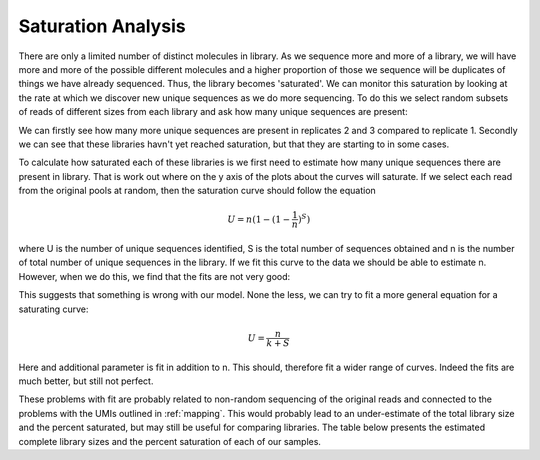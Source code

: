 .. _saturation:

Saturation Analysis
=====================

There are only a limited number of distinct molecules in library. As we sequence more and more of a library, we will have more and more of the possible different molecules and a higher proportion of those we sequence will be duplicates of things we have already sequenced. Thus, the library becomes 'saturated'. We can monitor this saturation by looking at the rate at which we discover new unique sequences as we do more sequencing. To do this we select random subsets of reads of different sizes from each library and ask how many unique sequences are present:

.. report:: Sample_QC.AlignmentSaturation
   :render: r-ggplot
   :transform: label-paths
   :statement: aes(x=subset, y=counts, color = factor, shape = factor) + geom_point() + geom_line() + facet_wrap(~replicate) + theme_bw() + theme(aspect.ratio = 1)

   Subsampling of alignments

We can firstly see how many more unique sequences are present in replicates 2 and 3 compared to replicate 1. Secondly we can see that these libraries havn't yet reached saturation, but that they are starting to in some cases.

To calculate how saturated each of these libraries is we first need to estimate how many unique sequences there are present in library. That is work out where on the y axis of the plots about the curves will saturate. If we select each read from the original pools at random, then the saturation curve should follow the equation

.. math:: U = n(1-(1-\frac{1}{n})^S)

where U is the number of unique sequences identified, S is the total number of sequences obtained and n is the number of total number of unique sequences in the library. If we fit this curve to the data we should be able to estimate n. However, when we do this, we find that the fits are not very good:

.. report:: Sample_QC.LibrarySize_Binom
   :render: r-ggplot
   :statement: aes(x=subset, y=alignments) + geom_point() + geom_line(aes(y=expected_unique)) + geom_hline(yintercept=rframe$library_size[1]) + theme_bw()
   :layout: column-4
   :tracks: Chtop-FLAG-R2
   
   Curve fits for saturation using Binomal distribution. Solid line indicates estimate of library size.


This suggests that something is wrong with our model. None the less, we can try to fit a more general equation for a saturating curve:

.. math:: U = \frac{n}{k + S}


Here and additional parameter is fit in addition to n. This should, therefore fit a wider range of curves. Indeed the fits are much better, but still not perfect. 

.. report:: Sample_QC.LibrarySize_mm
   :render: r-ggplot
   :statement: aes(x=subset, y=alignments) + geom_point() + geom_line(aes(y=expected_unique)) + geom_hline(yintercept=rframe$library_size[1]) + theme_bw()
   :tracks: Chtop-FLAG-R2
   :layout: column-4

   curve fits for saturation using reciprical fit. Solid line indicates estimate of library size

These problems with fit are probably related to non-random sequencing of the original reads and connected to the problems with the UMIs outlined in :ref:`mapping`. This would probably lead to an under-estimate of the total library size and the percent saturated, but may still be useful for comparing libraries. The table below presents the estimated complete library sizes and the percent saturation of each of our samples.

.. report:: Sample_QC.mm_fit_stats
   :render: table

   Library size estimates
